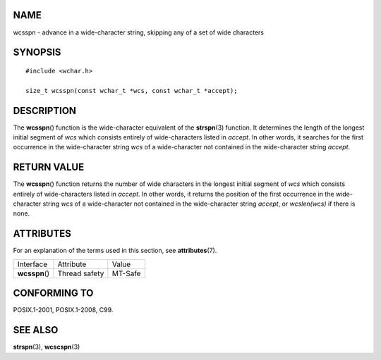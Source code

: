 NAME
====

wcsspn - advance in a wide-character string, skipping any of a set of
wide characters

SYNOPSIS
========

::

   #include <wchar.h>

   size_t wcsspn(const wchar_t *wcs, const wchar_t *accept);

DESCRIPTION
===========

The **wcsspn**\ () function is the wide-character equivalent of the
**strspn**\ (3) function. It determines the length of the longest
initial segment of *wcs* which consists entirely of wide-characters
listed in *accept*. In other words, it searches for the first occurrence
in the wide-character string *wcs* of a wide-character not contained in
the wide-character string *accept*.

RETURN VALUE
============

The **wcsspn**\ () function returns the number of wide characters in the
longest initial segment of *wcs* which consists entirely of
wide-characters listed in *accept*. In other words, it returns the
position of the first occurrence in the wide-character string *wcs* of a
wide-character not contained in the wide-character string *accept*, or
*wcslen(wcs)* if there is none.

ATTRIBUTES
==========

For an explanation of the terms used in this section, see
**attributes**\ (7).

============== ============= =======
Interface      Attribute     Value
**wcsspn**\ () Thread safety MT-Safe
============== ============= =======

CONFORMING TO
=============

POSIX.1-2001, POSIX.1-2008, C99.

SEE ALSO
========

**strspn**\ (3), **wcscspn**\ (3)
